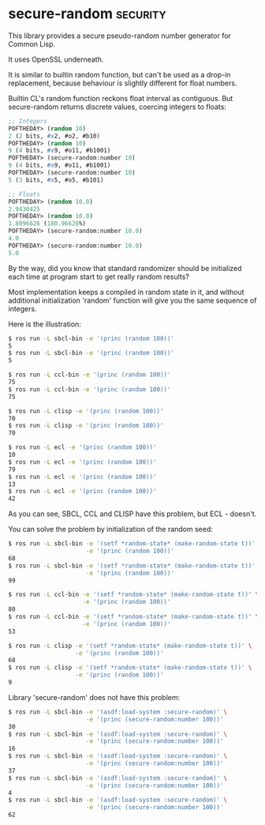 * secure-random :security:

This library provides a secure pseudo-random number generator for Common
Lisp.

It uses OpenSSL underneath.

It is similar to builtin random function, but can't be used as a drop-in
replacement, because behaviour is slightly different for float numbers.

Builtin CL's random function reckons float interval as contiguous. But
secure-random returns discrete values, coercing integers to floats:

#+BEGIN_SRC lisp
;; Integers
POFTHEDAY> (random 10)
2 (2 bits, #x2, #o2, #b10)
POFTHEDAY> (random 10)
9 (4 bits, #x9, #o11, #b1001)
POFTHEDAY> (secure-random:number 10)
9 (4 bits, #x9, #o11, #b1001)
POFTHEDAY> (secure-random:number 10)
5 (3 bits, #x5, #o5, #b101)

;; Floats
POFTHEDAY> (random 10.0)
2.9430425
POFTHEDAY> (random 10.0)
1.8096626 (180.96626%)
POFTHEDAY> (secure-random:number 10.0)
4.0
POFTHEDAY> (secure-random:number 10.0)
5.0
#+END_SRC

By the way, did you know that standard randomizer should be initialized
each time at program start to get really random results?

Most implementation keeps a compiled in random state in it, and without
additional initialization 'random' function will give you the same
sequence of integers.

Here is the illustration:

#+BEGIN_SRC bash
$ ros run -L sbcl-bin -e '(princ (random 100))'
5
$ ros run -L sbcl-bin -e '(princ (random 100))'
5

$ ros run -L ccl-bin -e '(princ (random 100))'
75
$ ros run -L ccl-bin -e '(princ (random 100))'
75

$ ros run -L clisp -e '(princ (random 100))'
70
$ ros run -L clisp -e '(princ (random 100))'
70

$ ros run -L ecl -e '(princ (random 100))'
10
$ ros run -L ecl -e '(princ (random 100))'
79
$ ros run -L ecl -e '(princ (random 100))'
13
$ ros run -L ecl -e '(princ (random 100))'
42
#+END_SRC

As you can see, SBCL, CCL and CLISP have this problem, but ECL - doesn't.

You can solve the problem by initialization of the random seed:

#+BEGIN_SRC bash
$ ros run -L sbcl-bin -e '(setf *random-state* (make-random-state t))' \
                      -e '(princ (random 100))'
68
$ ros run -L sbcl-bin -e '(setf *random-state* (make-random-state t))' \
                      -e '(princ (random 100))'
99

$ ros run -L ccl-bin -e '(setf *random-state* (make-random-state t))' \
                     -e '(princ (random 100))'
80
$ ros run -L ccl-bin -e '(setf *random-state* (make-random-state t))' \
                     -e '(princ (random 100))'
53

$ ros run -L clisp -e '(setf *random-state* (make-random-state t))' \
                   -e '(princ (random 100))'
68
$ ros run -L clisp -e '(setf *random-state* (make-random-state t))' \
                   -e '(princ (random 100))'
9
#+END_SRC

Library 'secure-random' does not have this problem:

#+BEGIN_SRC bash
$ ros run -L sbcl-bin -e '(asdf:load-system :secure-random)' \
                      -e '(princ (secure-random:number 100))'
30
$ ros run -L sbcl-bin -e '(asdf:load-system :secure-random)' \
                      -e '(princ (secure-random:number 100))'
16
$ ros run -L sbcl-bin -e '(asdf:load-system :secure-random)' \
                      -e '(princ (secure-random:number 100))'
37
$ ros run -L sbcl-bin -e '(asdf:load-system :secure-random)' \
                      -e '(princ (secure-random:number 100))'
4
$ ros run -L sbcl-bin -e '(asdf:load-system :secure-random)' \
                      -e '(princ (secure-random:number 100))'
62
#+END_SRC
